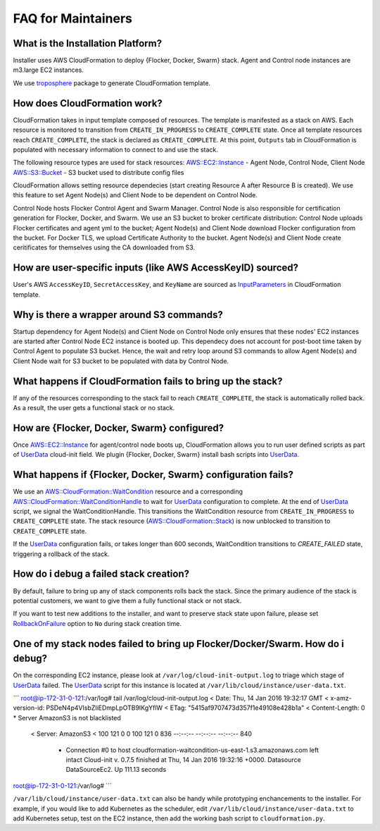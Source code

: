 FAQ for Maintainers
===================

What is the Installation Platform?
----------------------------------

Installer uses AWS CloudFormation to deploy {Flocker, Docker, Swarm} stack. Agent and Control node instances are m3.large EC2 instances.

We use `troposphere`_ package to generate CloudFormation template.

How does CloudFormation work?
-----------------------------

CloudFormation takes in input template composed of resources. The template is manifested as a stack on AWS. Each resource is monitored to transition from ``CREATE_IN_PROGRESS`` to ``CREATE_COMPLETE`` state. Once all template resources reach ``CREATE_COMPLETE``, the stack is declared as ``CREATE_COMPLETE``. At this point, ``Outputs`` tab in CloudFormation is populated with necessary information to connect to and use the stack.

The following resource types are used for stack resources:
`AWS::EC2::Instance`_ - Agent Node, Control Node, Client Node
`AWS::S3::Bucket`_ - S3 bucket used to distribute config files

CloudFormation allows setting resource dependecies (start creating Resource A after Resource B is created). We use this feature to set Agent Node(s) and Client Node to be dependent on Control Node.

Control Node hosts Flocker Control Agent and Swarm Manager. Control Node is also responsible for certification generation for Flocker, Docker, and Swarm. We use an S3 bucket to broker certificate distribution: Control Node uploads Flocker certificates and agent yml to the bucket; Agent Node(s) and Client Node download Flocker configuration from the bucket. For Docker TLS, we upload Certificate Authority to the bucket. Agent Node(s) and Client Node create ceritificates for themselves using the CA downloaded from S3.

How are user-specific inputs (like AWS AccessKeyID) sourced?
------------------------------------------------------------

User's AWS ``AccessKeyID``, ``SecretAccessKey``, and ``KeyName`` are sourced as `InputParameters`_ in CloudFormation template.

Why is there a wrapper around S3 commands?
------------------------------------------

Startup dependency for Agent Node(s) and Client Node on Control Node only ensures that these nodes' EC2 instances are started after Control Node EC2 instance is booted up. This dependecy does not account for post-boot time taken by Control Agent to populate S3 bucket. Hence, the wait and retry loop around S3 commands to allow Agent Node(s) and Client Node wait for S3 bucket to be populated with data by Control Node.

What happens if CloudFormation fails to bring up the stack?
----------------------------------------------------------

If any of the resources corresponding to the stack fail to reach ``CREATE_COMPLETE``, the stack is automatically rolled back. As a result, the user gets a functional stack or no stack.

How are {Flocker, Docker, Swarm} configured?
--------------------------------------------

Once `AWS::EC2::Instance`_ for agent/control node boots up, CloudFormation allows you to run user defined scripts as part of `UserData`_ cloud-init field. We plugin {Flocker, Docker, Swarm} install bash scripts into `UserData`_.

What happens if {Flocker, Docker, Swarm} configuration fails?
-------------------------------------------------------------

We use an `AWS::CloudFormation::WaitCondition`_ resource and a corresponding `AWS::CloudFormation::WaitConditionHandle`_ to wait for `UserData`_ configuration to complete. At the end of `UserData`_ script, we signal the WaitConditionHandle. This transitions the WaitCondition resource from ``CREATE_IN_PROGRESS`` to ``CREATE_COMPLETE`` state. The stack resource (`AWS::CloudFormation::Stack`_) is now unblocked to transition to ``CREATE_COMPLETE`` state.

If the `UserData`_ configuration fails, or takes longer than 600 seconds, WaitCondition transitions to `CREATE_FAILED` state, triggering a rollback of the stack.

How do i debug a failed stack creation?
---------------------------------------

By default, failure to bring up any of stack components rolls back the stack. Since the primary audience of the stack is potential customers, we want to give them a fully functional stack or not stack.

If you want to test new additions to the installer, and want to preserve stack state upon failure, please set `RollbackOnFailure`_ option to ``No`` during stack creation time.

One of my stack nodes failed to bring up Flocker/Docker/Swarm. How do i debug?
------------------------------------------------------------------------------

On the corresponding EC2 instance, please look at ``/var/log/cloud-init-output.log`` to triage which stage of `UserData`_ failed. The `UserData`_ script for this instance is located at ``/var/lib/cloud/instance/user-data.txt``.

```
root@ip-172-31-0-121:/var/log# tail /var/log/cloud-init-output.log 
< Date: Thu, 14 Jan 2016 19:32:17 GMT
< x-amz-version-id: PSDeN4p4VIsbZIiEDmpLpOTB9IKgYflW
< ETag: "5415af9707473d357f1e49108e428b1a"
< Content-Length: 0
* Server AmazonS3 is not blacklisted
  < Server: AmazonS3
  < 
  100   121    0     0  100   121      0    836 --:--:-- --:--:-- --:--:--   840
        * Connection #0 to host cloudformation-waitcondition-us-east-1.s3.amazonaws.com left intact
          Cloud-init v. 0.7.5 finished at Thu, 14 Jan 2016 19:32:16 +0000. Datasource DataSourceEc2.  Up 111.13 seconds
root@ip-172-31-0-121:/var/log#
```

``/var/lib/cloud/instance/user-data.txt`` can also be handy while prototyping enchancements to the installer. For example, if you would like to add Kubernetes as the scheduler, edit ``/var/lib/cloud/instance/user-data.txt`` to add Kubernetes setup, test on the EC2 instance, then add the working bash script to ``cloudformation.py``.

.. _UserData: http://docs.aws.amazon.com/AWSEC2/latest/UserGuide/ec2-instance-metadata.html#instancedata-add-user-data
.. _AWS::EC2::Instance: http://docs.aws.amazon.com/AWSCloudFormation/latest/UserGuide/aws-properties-ec2-instance.html
.. _AWS::CloudFormation::WaitCondition: http://docs.aws.amazon.com/AWSCloudFormation/latest/UserGuide/aws-properties-waitcondition.html
.. _AWS::CloudFormation::WaitConditionHandle: http://docs.aws.amazon.com/AWSCloudFormation/latest/UserGuide/aws-properties-waitconditionhandle.html
.. _AWS::CloudFormation::Stack: http://docs.aws.amazon.com/AWSCloudFormation/latest/UserGuide/aws-properties-stack.html
.. _AWS::S3::Bucket: http://docs.aws.amazon.com/AWSCloudFormation/latest/UserGuide/aws-properties-s3-bucket.html
.. _InputParameters: http://docs.aws.amazon.com/AWSCloudFormation/latest/UserGuide/parameters-section-structure.html
.. _troposphere: https://github.com/cloudtools/troposphere
.. _RollbackOnFailure: https://docs.aws.amazon.com/AWSCloudFormation/latest/UserGuide/cfn-console-add-tags.html?icmpid=docs_cfn_console

